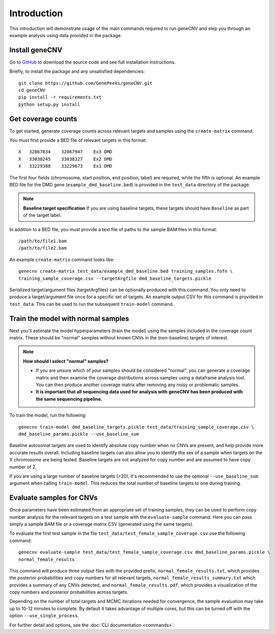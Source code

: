 Introduction
============
This introduction will demonstrate usage of the main commands required to run
geneCNV and step you through an example analysis using data provided in the
package.

Install geneCNV
---------------
Go to `GitHub <https://github.com/GenePeeks/geneCNV>`_
to download the source code and see full installation instructions.

Briefly, to install the package and any unsatisfied dependencies::

    git clone https://github.com/GenePeeks/geneCNV.git
    cd geneCNV
    pip install -r requirements.txt
    python setup.py install


Get coverage counts
-------------------
To get started, generate coverage counts across relevant targets
and samples using the ``create-matrix`` command.

You must first provide a BED file of relevant targets in this format::

    X   32867834    32867947    Ex3 DMD
    X   33038245    33038327    Ex2 DMD
    X   33229388    33229673    Ex1 DMD

The first four fields (chromosome, start position, end position, label) are
required, while the fifth is optional. An example BED file for the DMD
gene (``example_dmd_baseline.bed``) is provided in the ``test_data`` directory
of the package.

.. note:: **Baseline target specification**
    If you are using baseline targets, these targets should have ``Baseline``
    as part of the target label.

.. Once documentation is done on baseline targets -- link that above.



In addition to a BED file, you must provide a text file of paths to the sample
BAM files in this format::

    /path/to/file1.bam
    /path/to/file2.bam

An example ``create-matrix`` command looks like::

    genecnv create-matrix test_data/example_dmd_baseline.bed training_samples.fofn \
    training_sample_coverage.csv --targetArgfile dmd_baseline_targets.pickle

Serialized target/argument files (targetArgfiles) can be optionally produced with
this command. You only need to produce a target/argument file once for a
specific set of targets. An example output CSV for this command is provided in
``test_data``. This can be used to run the subsequent ``train-model`` command.

Train the model with normal samples
-----------------------------------
Next you'll estimate the model hyperparameters (train the model) using the
samples included in the coverage count matrix. These should be "normal" samples
without known CNVs in the (non-baseline) targets of interest.

.. note:: **How should I select "normal" samples?**

    - If you are unsure which of your samples should be
      considered "normal", you can generate a coverage matrix and then examine
      the coverage distributions across samples using a dataframe analysis tool.
      You can then produce another coverage matrix after removing any noisy or
      problematic samples.
    - **It is important that all sequencing data used for analysis with geneCNV
      has been produced with the same sequencing pipeline.**

To train the model, run the following::

    genecnv train-model dmd_baseline_targets.pickle test_data/training_sample_coverage.csv \
    dmd_baseline_params.pickle --use_baseline_sum

Baseline autosomal targets are used to identify absolute copy number when no
CNVs are present, and help provide more accurate results overall. Including
baseline targets can also allow you to identify the sex of a sample when targets
on the X chromosome are being tested. Baseline targets are not analyzed for
copy number and are assumed to have copy number of 2.

If you are using a large number of baseline targets (>20), it's recommended to use
the optional ``--use_baseline_sum`` argument when calling ``train-model``. This
reduces the total number of baseline targets to one during training.

Evaluate samples for CNVs
-------------------------
Once parameters have been estimated from an appropriate set of training samples,
they can be used to perform copy number analysis for the relevant targets on
a test sample with the ``evaluate-sample`` command. Here you can pass simply a
sample BAM file or a coverage matrix CSV (generated using the same targets).

To evaluate the first test sample in the file
``test_data/test_female_sample_coverage.csv`` use the following command::

    genecnv evaluate-sample test_data/test_female_sample_coverage.csv dmd_baseline_params.pickle \
    normal_female_results

This command will produce three output files with the provided prefix,
``normal_female_results.txt``, which provides the posterior probabilities and
copy numbers for all relevant targets, ``normal_female_results_summary.txt``
which provides a summary of any CNVs detected,
and ``normal_female_results.pdf``, which provides a visualization of the copy
numbers and posterior probabilities across targets.

Depending on the number of total targets and MCMC iterations needed for
convergence, the sample evaluation may take up to 10-12 minutes to complete. By
default it takes advantage of multiple cores, but this can be turned off with
the option ``--use_single_process``.


For further detail and options, see the :doc:`CLI documentation <commands>`.





